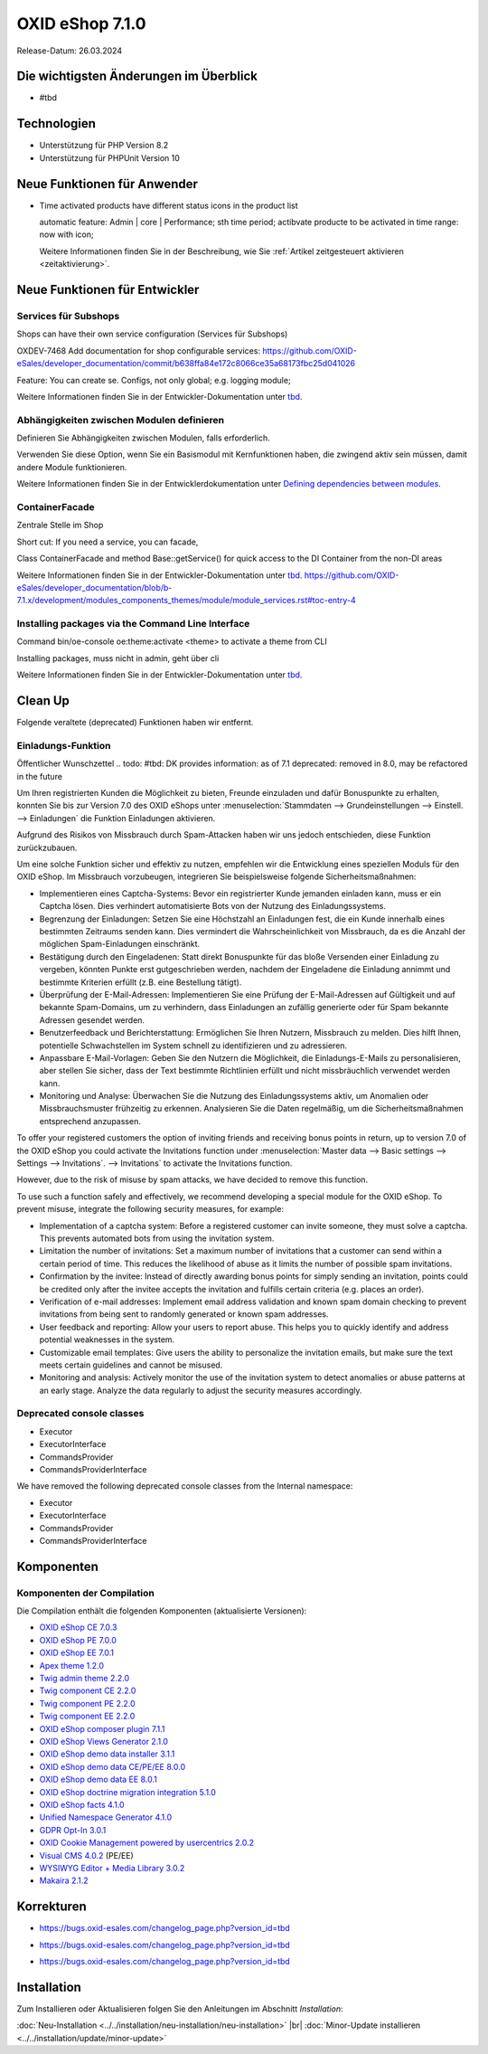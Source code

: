 OXID eShop 7.1.0
================

Release-Datum: 26.03.2024

Die wichtigsten Änderungen im Überblick
---------------------------------------


* #tbd

  .. todo: #HR Was ist das wichtigste an 7.1?: Barrierefreiheit; --> SB fragen: eye able assist Modul, Apay- und Demodaten
    VCMS Bundle: Mikkel fragen: was ist neu
    neue PHP-Version
    Modulabhängigkeiten
    Subshop-Services
    Bugfixes, s.Changelog CE

Technologien
------------

* Unterstützung für PHP Version 8.2
* Unterstützung für PHPUnit Version 10

.. todo: Sinfony 6.3

.. todo: #HR: verifizieren: was fehlt?
.. todo: #HR: nö nix weiter Was folgt für den Entw. daraus, dass wir folgende Versionen nicht mehr unterstützen:
        PHP v8.0 support	DEV			#SB: how to mention
        PHPUnit v9 support	Dev			#SB: how to mention

Neue Funktionen für Anwender
----------------------------

.. todo: #05

* Time activated products have different status icons in the product list

  automatic feature: Admin | core | Performance; sth time period;  actibvate producte to be activated in time range: now with icon;

  Weitere Informationen finden Sie ìn der Beschreibung, wie Sie :ref:`Artikel zeitgesteuert aktivieren <zeitaktivierung>`.

  .. todo: #tbd: Install 7.1, test function, add screenshot in docu where applicable
     Weitere Informationen finden Sie unter :ref:einrichtung/artikel/registerkarte-stamm#



Neue Funktionen für Entwickler
------------------------------



Services für Subshops
^^^^^^^^^^^^^^^^^^^^^

Shops can have their own service configuration (Services für Subshops)

.. todo: #tbd: Make draft: Determine benefit, provide example, how-to

OXDEV-7468 Add documentation for shop configurable services: https://github.com/OXID-eSales/developer_documentation/commit/b638ffa84e172c8066ce35a68173fbc25d041026

Feature: You can create se. Configs, not only global; e.g. logging module;

Weitere Informationen finden Sie in der Entwickler-Dokumentation unter `tbd <https://docs.oxid-esales.com/developer/en/latest/development/testing/index.html>`_.

Abhängigkeiten zwischen Modulen definieren
^^^^^^^^^^^^^^^^^^^^^^^^^^^^^^^^^^^^^^^^^^

Definieren Sie Abhängigkeiten zwischen Modulen, falls erforderlich.

Verwenden Sie diese Option, wenn Sie ein Basismodul mit Kernfunktionen haben, die zwingend aktiv sein müssen, damit andere Module funktionieren.

Weitere Informationen finden Sie in der Entwicklerdokumentation unter `Defining dependencies between modules <https://docs.oxid-esales.com/developer/en/latest/development/modules_components_themes/module/module_dependencies.html>`_.

.. todo: #tbd: URL verifizieren


ContainerFacade
^^^^^^^^^^^^^^^

Zentrale Stelle im Shop

Short cut: If you need a service, you can facade,

.. todo: #DK sucht Example; no documentation Example see in the link

Class ContainerFacade and method Base::getService() for quick access to the DI Container from the non-DI areas

Weitere Informationen finden Sie in der Entwickler-Dokumentation unter `tbd <https://docs.oxid-esales.com/developer/en/latest/development/testing/index.html>`_.  https://github.com/OXID-eSales/developer_documentation/blob/b-7.1.x/development/modules_components_themes/module/module_services.rst#toc-entry-4

Installing packages via the Command Line Interface
^^^^^^^^^^^^^^^^^^^^^^^^^^^^^^^^^^^^^^^^^^^^^^^^^^

Command bin/oe-console oe:theme:activate <theme> to activate a theme from CLI

Installing packages, muss nicht in admin, geht über cli

.. todo: #DK sucht Example; define benefit: Theme-Aktivierung ist im Shop: ohne dev components: DK: so that edevs can do it, See https://github.com/OXID-eSales/developer_documentation/tree/b-7.1.x-code-example-OXDEV-7842 -- rephrase it

Weitere Informationen finden Sie in der Entwickler-Dokumentation unter `tbd <https://docs.oxid-esales.com/developer/en/latest/development/testing/index.html>`_.


Clean Up
--------

Folgende veraltete (deprecated) Funktionen haben wir entfernt.

.. todo: Zur Info: getContainer() and dispatchEvent() methods in Core classes	Dev
         DK: not documented, so not to be mentioned; : deprecated as of 7.1, removed as of 8.0

.. todo: Zur Info: Global function \makeReadable(); DK: not to be mentioned in docu

.. todo: Zur Info: TemplateFileResolverInterface is redundant and will be removed in the next major version, template extension resolving is already performed in TemplateRenderer
        DK: it's a leftover: will be reomoved, not to be mentioned; Smarty Überbleibsel, DK checks

Einladungs-Funktion
^^^^^^^^^^^^^^^^^^^

.. todo: #04
.. todo: #HR/#tbd: Klären: wo ist die Funktion dokumentiert? Die Einkaufs-Communities: Shop sendet E-mail: geht aus Datenschutz-/Spamschutzgründen nicht mehr
Öffentlicher Wunschzettel
.. todo: #tbd: DK provides information: as of 7.1 deprecated: removed in 8.0, may be refactored in the future

Um Ihren registrierten Kunden die Möglichkeit zu bieten, Freunde einzuladen und dafür Bonuspunkte zu erhalten, konnten Sie bis zur Version 7.0 des OXID eShops unter :menuselection:`Stammdaten --> Grundeinstellungen --> Einstell. --> Einladungen` die Funktion Einladungen aktivieren.

Aufgrund des Risikos von Missbrauch durch Spam-Attacken haben wir uns jedoch entschieden, diese Funktion zurückzubauen.

Um eine solche Funktion sicher und effektiv zu nutzen, empfehlen wir die Entwicklung eines speziellen Moduls für den OXID eShop. Im Missbrauch vorzubeugen, integrieren Sie beispielsweise folgende Sicherheitsmaßnahmen:

* Implementieren eines Captcha-Systems: Bevor ein registrierter Kunde jemanden einladen kann, muss er ein Captcha lösen. Dies verhindert automatisierte Bots von der Nutzung des Einladungssystems.
* Begrenzung der Einladungen: Setzen Sie eine Höchstzahl an Einladungen fest, die ein Kunde innerhalb eines bestimmten Zeitraums senden kann. Dies vermindert die Wahrscheinlichkeit von Missbrauch, da es die Anzahl der möglichen Spam-Einladungen einschränkt.
* Bestätigung durch den Eingeladenen: Statt direkt Bonuspunkte für das bloße Versenden einer Einladung zu vergeben, könnten Punkte erst gutgeschrieben werden, nachdem der Eingeladene die Einladung annimmt und bestimmte Kriterien erfüllt (z.B. eine Bestellung tätigt).
* Überprüfung der E-Mail-Adressen: Implementieren Sie eine Prüfung der E-Mail-Adressen auf Gültigkeit und auf bekannte Spam-Domains, um zu verhindern, dass Einladungen an zufällig generierte oder für Spam bekannte Adressen gesendet werden.
* Benutzerfeedback und Berichterstattung: Ermöglichen Sie Ihren Nutzern, Missbrauch zu melden. Dies hilft Ihnen, potentielle Schwachstellen im System schnell zu identifizieren und zu adressieren.
* Anpassbare E-Mail-Vorlagen: Geben Sie den Nutzern die Möglichkeit, die Einladungs-E-Mails zu personalisieren, aber stellen Sie sicher, dass der Text bestimmte Richtlinien erfüllt und nicht missbräuchlich verwendet werden kann.
* Monitoring und Analyse: Überwachen Sie die Nutzung des Einladungssystems aktiv, um Anomalien oder Missbrauchsmuster frühzeitig zu erkennen. Analysieren Sie die Daten regelmäßig, um die Sicherheitsmaßnahmen entsprechend anzupassen.


To offer your registered customers the option of inviting friends and receiving bonus points in return, up to version 7.0 of the OXID eShop you could activate the Invitations function under :menuselection:`Master data --> Basic settings --> Settings --> Invitations`. --> Invitations` to activate the Invitations function.

However, due to the risk of misuse by spam attacks, we have decided to remove this function.

To use such a function safely and effectively, we recommend developing a special module for the OXID eShop. To prevent misuse, integrate the following security measures, for example:

* Implementation of a captcha system: Before a registered customer can invite someone, they must solve a captcha. This prevents automated bots from using the invitation system.
* Limitation the number of invitations: Set a maximum number of invitations that a customer can send within a certain period of time. This reduces the likelihood of abuse as it limits the number of possible spam invitations.
* Confirmation by the invitee: Instead of directly awarding bonus points for simply sending an invitation, points could be credited only after the invitee accepts the invitation and fulfills certain criteria (e.g. places an order).
* Verification of e-mail addresses: Implement email address validation and known spam domain checking to prevent invitations from being sent to randomly generated or known spam addresses.
* User feedback and reporting: Allow your users to report abuse. This helps you to quickly identify and address potential weaknesses in the system.
* Customizable email templates: Give users the ability to personalize the invitation emails, but make sure the text meets certain guidelines and cannot be misused.
* Monitoring and analysis: Actively monitor the use of the invitation system to detect anomalies or abuse patterns at an early stage. Analyze the data regularly to adjust the security measures accordingly.






Deprecated console classes
^^^^^^^^^^^^^^^^^^^^^^^^^^

.. todo: #06
.. todo: #DK/HR: Wenn in Module benutzt Testen nötig: What is the practical consequence of the classes being deprecated? Does the developer have to ensure that he no longer uses them? -- Are there ne/better Alternatives to use? -- see comment of class to dind alternatives; not important: dev has to check
.. todo: Info: DK: will be removed as of 8.0, as of 7.1 only deprecated: mark them as such

.. todo: Folgende sind als veraltet markiert, werden in in näch. Major Release entfernt en Konsolenklassen aus dem internen Namensraum entfernt:

* Executor
* ExecutorInterface
* CommandsProvider
* CommandsProviderInterface

We have removed the following deprecated console classes from the Internal namespace:

* Executor
* ExecutorInterface
* CommandsProvider
* CommandsProviderInterface


Komponenten
-----------

Komponenten der Compilation
^^^^^^^^^^^^^^^^^^^^^^^^^^^

Die Compilation enthält die folgenden Komponenten (aktualisierte Versionen):

.. todo: #HR: 703: Wann haben wir die Info? CE 704; Twig 230, final prüfen durch DK
            710: Info kommen

* `OXID eShop CE 7.0.3 <https://github.com/OXID-eSales/oxideshop_ce/blob/v7.0.3/CHANGELOG-7.0.md#v703---2024-02-20>`_
* `OXID eShop PE 7.0.0 <https://github.com/OXID-eSales/oxideshop_pe/blob/v7.0.0/CHANGELOG.md>`_
* `OXID eShop EE 7.0.1 <https://github.com/OXID-eSales/oxideshop_ee/blob/v7.0.1/CHANGELOG.md>`_
* `Apex theme 1.2.0 <https://github.com/OXID-eSales/apex-theme/blob/v1.2.0/CHANGELOG.md>`_
* `Twig admin theme 2.2.0 <https://github.com/OXID-eSales/twig-admin-theme/blob/v2.2.0/CHANGELOG.md>`_
* `Twig component CE 2.2.0 <https://github.com/OXID-eSales/twig-component/blob/v2.2.0/CHANGELOG.md>`_
* `Twig component PE 2.2.0 <https://github.com/OXID-eSales/twig-component-pe/blob/v2.2.0/CHANGELOG.md>`_
* `Twig component EE 2.2.0 <https://github.com/OXID-eSales/twig-component-ee/blob/v2.2.0/CHANGELOG.md>`_

* `OXID eShop composer plugin 7.1.1 <https://github.com/OXID-eSales/oxideshop_composer_plugin/blob/v7.1.1/CHANGELOG.md>`_
* `OXID eShop Views Generator 2.1.0 <https://github.com/OXID-eSales/oxideshop-db-views-generator/blob/v2.1.0/CHANGELOG.md>`_
* `OXID eShop demo data installer 3.1.1 <https://github.com/OXID-eSales/oxideshop-demodata-installer/blob/v3.1.1/CHANGELOG.md>`_
* `OXID eShop demo data CE/PE/EE 8.0.0 <https://github.com/OXID-eSales/oxideshop_demodata_ce/blob/v8.0.0/CHANGELOG.md>`_
* `OXID eShop demo data EE 8.0.1 <https://github.com/OXID-eSales/oxideshop_demodata_ce/blob/v8.0.1/CHANGELOG.md>`_
* `OXID eShop doctrine migration integration 5.1.0 <https://github.com/OXID-eSales/oxideshop-doctrine-migration-wrapper/blob/v5.1.0/CHANGELOG.md>`_
* `OXID eShop facts 4.1.0 <https://github.com/OXID-eSales/oxideshop-facts/blob/v4.1.0/CHANGELOG.md>`_
* `Unified Namespace Generator 4.1.0 <https://github.com/OXID-eSales/oxideshop-unified-namespace-generator/blob/v4.1.0/CHANGELOG.md>`_

* `GDPR Opt-In 3.0.1 <https://github.com/OXID-eSales/gdpr-optin-module/blob/v3.0.1/CHANGELOG.md>`_
* `OXID Cookie Management powered by usercentrics 2.0.2 <https://github.com/OXID-eSales/usercentrics/blob/v2.0.2/CHANGELOG.md>`_
* `Visual CMS 4.0.2 <https://github.com/OXID-eSales/visual_cms_module/blob/v4.0.2/CHANGELOG-4.0.md>`_ (PE/EE)
* `WYSIWYG Editor + Media Library 3.0.2 <https://github.com/OXID-eSales/ddoe-wysiwyg-editor-module/blob/v3.0.2/CHANGELOG.md>`_
* `Makaira 2.1.2 <https://github.com/MakairaIO/oxid-connect-essential/blob/2.1.2/CHANGELOG.md>`_


Korrekturen
-----------

.. todo: 703: keine Tracking IDs: https://github.com/OXID-eSales/oxideshop_ce/blob/b-7.0.x/CHANGELOG-7.0.md


.. todo: #08 #HR: Welche Tracking ID? HR: keine Itacking IDs, nur aufs Changelog verweisen
        Wrong property "_oUserData" used in ContactController PR-918	RN			Bug tacking

* https://bugs.oxid-esales.com/changelog_page.php?version_id=tbd

.. todo: #09 #HR: Welche Tracking ID?
        Can't use dot character for template file names	RN			Bug tacking: nein

* https://bugs.oxid-esales.com/changelog_page.php?version_id=tbd

.. todo: #10 #HR: Executing oe-console command with an invalid shop-id value will be interrupted	RN			if shop id ivalid; will just stop to work, check whether it's in the bug tracker -- kein Bug tacker

* https://bugs.oxid-esales.com/changelog_page.php?version_id=tbd



Installation
------------

Zum Installieren oder Aktualisieren folgen Sie den Anleitungen im Abschnitt *Installation*:

:doc:`Neu-Installation <../../installation/neu-installation/neu-installation>`  |br|
:doc:`Minor-Update installieren <../../installation/update/minor-update>`

.. Intern: , Status: